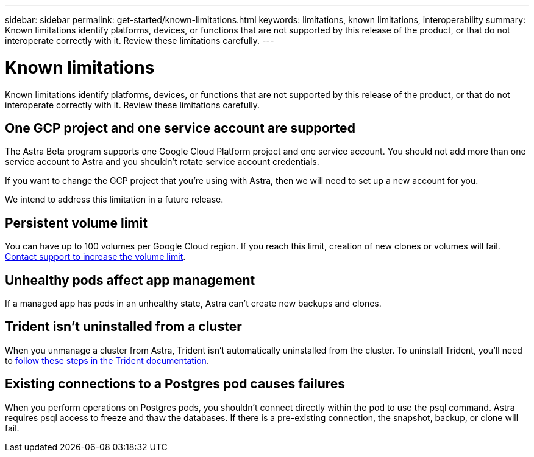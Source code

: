 ---
sidebar: sidebar
permalink: get-started/known-limitations.html
keywords: limitations, known limitations, interoperability
summary: Known limitations identify platforms, devices, or functions that are not supported by this release of the product, or that do not interoperate correctly with it. Review these limitations carefully.
---

= Known limitations
:hardbreaks:
:icons: font
:imagesdir: ../media/get-started/

Known limitations identify platforms, devices, or functions that are not supported by this release of the product, or that do not interoperate correctly with it. Review these limitations carefully.

== One GCP project and one service account are supported

The Astra Beta program supports one Google Cloud Platform project and one service account. You should not add more than one service account to Astra and you shouldn’t rotate service account credentials.

If you want to change the GCP project that you’re using with Astra, then we will need to set up a new account for you.

We intend to address this limitation in a future release.

== Persistent volume limit

You can have up to 100 volumes per Google Cloud region. If you reach this limit, creation of new clones or volumes will fail. link:../support/get-help.html[Contact support to increase the volume limit].

== Unhealthy pods affect app management

If a managed app has pods in an unhealthy state, Astra can't create new backups and clones.

== Trident isn't uninstalled from a cluster

When you unmanage a cluster from Astra, Trident isn't automatically uninstalled from the cluster. To uninstall Trident, you'll need to https://netapp-trident.readthedocs.io/en/stable-v20.04/kubernetes/operations/tasks/managing.html#uninstalling-trident[follow these steps in the Trident documentation^].

== Existing connections to a Postgres pod causes failures

When you perform operations on Postgres pods, you shouldn't connect directly within the pod to use the psql command. Astra requires psql access to freeze and thaw the databases. If there is a pre-existing connection, the snapshot, backup, or clone will fail.
